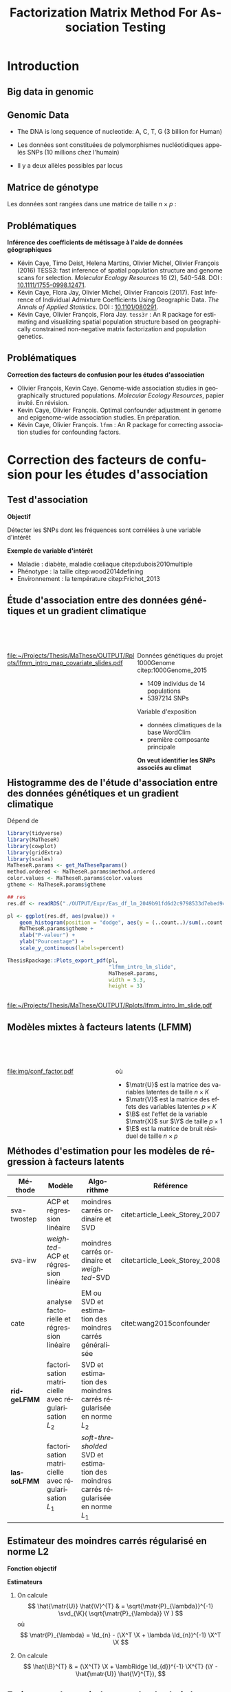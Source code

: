 # -*- coding: utf-8 -*-
# -*- mode: org -*-

# beamer
#+startup: beamer
#+LaTeX_CLASS: beamer
#+LaTeX_CLASS_OPTIONS: [aspectratio=169, xcolor={table}]
#+BEAMER_FRAME_LEVEL: 2
#+OPTIONS: H:2 toc:nil num:nil author:nil date:nil
#+latex_header: \usepackage[citestyle=authoryear, bibstyle=authoryear, hyperref=true,backref=true,maxcitenames=2,url=true,backend=biber,natbib=true]{biblatex}
#+latex_header: \addbibresource{../biblio.bib}
#+LATEX_HEADER: \input{../packages.tex}
#+LATEX_HEADER: \input{setup.tex}
#+LATEX_HEADER: \input{../notations.tex}

#+TITLE: Factorization Matrix Method For Association Testing
#+AUTHOR: Kévin CAYE
#+LANGUAGE: fr
#+STARTUP: overview indent inlineimages logdrawer
#+TAGS: noexport(n)
#+EXPORT_SELECT_TAGS: export
#+EXPORT_EXCLUDE_TAGS: noexport
#+COLUMNS: %25ITEM %TODO %3PRIORITY %TAGS
#+SEQ_TODO: TODO(t!) STARTED(s!) WAITING(w!) RUNNING(r!) DEBUG(g!) APPT(a!) | DONE(d!) CANCELLED(c!) DEFERRED(f!)

* Resources                                                        :noexport:
- [[file:/media/cayek/7ac59e2e-e6da-4779-9b99-da54f16f6f00/projects/home/MaThese/Slides/index.pdf][my thesis pres]] 
* FAQ                                                              :noexport:
** How to chose the hyper parameter lambda or K
*lambda L2* We explore during my thesis the cross validation. Even if the error
*around the cross validation error 

*lambda L1* We propose to use a regularization path to explore the sparsity of
B. We can chose a model where B as 

*K*
** Can that model be used in a recomender system ?
** How to you handle missing values ? 
** How do you think this subject can be related to one of the criteo research field ? 
* Introduction
:PROPERTIES:
:REVEAL_EXTRA_ATTR: slide-title="Introduction"
:END:
** Big data in genomic

#+ATTR_LATEX: :width nil :height 0.8\textheight
[[file:./img/costpergenome_2017.jpg]]

*** Notes                                                        :noexport:
#+BEGIN_NOTES
Mes travaux de thèse intervienne dans le contexte de la génomique. La dernière
décéni a été marquées par l'arrivé de sequenceur à haut débit qui à permit de
sequencer l'ADN de beaucoup d'oganisme vivant.

Par exemple pour un humain en 2017 ca coûte environ mille euros de sequencer
sont génome complet alors qu'il y a 10 ans ca coutait 10 million d'euros.

L'amélioration des technologie de séquence permet d'obetenir énormement de
données génétique. Il faut dont de dévelloper les méthodes statistique pour
les analyser et répondre à des question biologique.
#+END_NOTES

https://www.genome.gov/sequencingcostsdata/

** Genomic Data
:LOGBOOK:
- Note taken on [2017-11-16 jeu. 16:54] \\
  Sources : 
  - nb of SNPs et taille du génome : https://ghr.nlm.nih.gov/primer/genomicresearch/snp
:END:

- The DNA is long sequence of nucleotide: A, C, T, G (3 billion for Human)

- Les données sont constituées de polymorphismes nucléotidiques appelés SNPs (10
  millions chez l'humain)

- Il y a deux allèles possibles par locus

#+BEGIN_EXPORT latex
\begin{figure}[!h]
  \centering
  ADNs \left \{\begin{tabular}{cccccccc}
                \cdots & G & A & \cellcolor{blue!25} T & C & C & \cdots \\
                \cdots & G & A & \cellcolor{blue!25} A & C & C & \cdots \\
                \cdots & G & A & \cellcolor{blue!25} A & C & C & \cdots \\
                \cdots & G & A & \cellcolor{blue!25} T & C & C & \cdots \\
                \cdots & G & A & \cellcolor{blue!25} T & C & C & \cdots 
              \end{tabular}
              
              \caption{{\bf Illustration d'un SNP.} Le nucléotide différant
                entre les séquences d'ADN est un SNP.}
\label{fig:SNP}
\end{figure}
#+END_EXPORT

*** Notes                                                        :noexport:

#+BEGIN_NOTES
- L'ADN une très longue séquence de nucléotide Les séquenceurs permettent de
  savoir pour chaque individu et chaque locus (un locus est une position sur
  l'adn) son nuclotyde.
- On s'intéresse aux locus ou on a pu observé un polymorphisme entre les individus . 
- CAD que à une position données de l'ADN tout les individus n'on pas le même nucléotyde. 
- les version différent d'un meme gêne sont appelé des allèle est un variant
  d'un nucléotyde
- Ce sont ces positions ou on pu observé des allèle différent entre les
  individus qui nous interesse.
- Par exemple a cette position il y 2 allèle, l'allèle A et l'allèle T
- Enfin une hypothèse importante est que l'on suppose qu'il seulement possible
  d'observé deux allèle possibles pour une position données.
- Ce n'est pas si réducteur car pour les espece que l'on a considéré dans cette
  thèse la probabilité que deux mutation de l'ADN apparaisse deux fois au même
  endroit est très faible.
#+END_NOTES

[[file:./img/457px-Dna-SNP.svg.png]]

** Matrice de génotype

Les données sont rangées dans une matrice de taille $n \times p$ :

#+BEGIN_EXPORT latex
\begin{figure}[!h]
  \centering
$ \Y = 
\begin{bmatrix}
  0      & 1    &  2    & 2& \cdots      & \cdots & \cdots \\
  1      & 1    &  0    &1& \cdots      & \cdots    &  \cdots \\
  \vdots      & \vdots    &  \vdots    & \vdots     & \cdots   & \cdots    &  \cdots \\
  \vdots      & \vdots    &  \vdots    & \vdots     & \cdots   & \cdots    &  \cdots \\
  0      & 0    &  2    &0& \cdots      & \cdots    &  \cdots \\
\end{bmatrix}
$
\caption{{\bf Illustration d'une matrice de génotype.} Chaque élément de la
  matrice est le nombre de fois que l’allèle muté est observé pour un individu
  donné à un locus donné}
\label{fig:matrix}
\end{figure}
#+END_EXPORT

*** Notes                                                        :noexport:
#+BEGIN_NOTES

Ensuite les données génétiques sont rangé dans une matrice qu'on notera Y. 
Chaque ligne représente un individu et chaque collone représente une position
dans le génome.
Pour chaque individu position on va compté le nombre de fois qu'on observe le
l'allèle muté.
Par exemple pour un individu diploid qui possède deux fois chaque gène on va
compté 0 1 ou 2 fois l'allèle muté.

#+END_NOTES
** Problématiques

*Inférence des coefficients de métissage à l'aide de données géographiques*

- Kévin Caye, Timo Deist, Helena Martins, Olivier Michel, Olivier François
  (2016) TESS3: fast inference of spatial population structure and genome scans
  for selection. /Molecular Ecology Resources/ 16 (2), 540-548. DOI :
  [[http://dx.doi.org/10.1111/1755-0998.12471][10.1111/1755-0998.12471]].
- Kévin Caye, Flora Jay, Olivier Michel, Olivier Francois (2017). Fast Inference
  of Individual Admixture Coefficients Using Geographic Data. /The Annals of
  Applied Statistics/. DOI : [[http://dx.doi.org/10.1101/080291][10.1101/080291]].
- Kévin Caye, Olivier François, Flora Jay. =tess3r= : An R package for
  estimating and visualizing spatial population structure based on
  geographically constrained non-negative matrix factorization and population
  genetics.

** Problématiques

*Correction des facteurs de confusion pour les études d'association*

- Olivier François, Kevin Caye. Genome-wide association studies in
  geographically structured populations. /Molecular Ecology Resources/, papier
  invité. En révision.
- Kevin Caye, Olivier François. Optimal confounder adjustment in genome and
  epigenome-wide association studies. En préparation.
- Kévin Caye, Olivier François. =lfmm= : An R package for correcting
  association studies for confounding factors.

*** Notes                                                        :noexport:
#+BEGIN_NOTES
Au cours de ma thèse nous nous sommes intéresse à deux problématiques
statistiques. Pour chacune de ces problématique nous avons dévellopé des
méthodes que l'on a implémenté dans un package R.

Dans un premier temps nous nous sommes intéressé à l'inférence des coefficient
de métissage a partir des données génétique et de données géographique. Pour
cette problématique nous nous apuions sur les travaux publié ... et
le package tess3r.

Dans un deuxième temps nous nous somme intéressé à la correction des facteur de
confusion qui apparaisse des les étude d'association génétique.
Nous avons proposé les articles .... qui sont en cour de publication ainsi que
le package lfmm qui implémente nos méthodes
#+END_NOTES

* Correction des facteurs de confusion pour les études d'association
:PROPERTIES:
:REVEAL_EXTRA_ATTR: slide-title="Étude d'association"
:END:
#+BEGIN_EXPORT latex
\frame{\sectionpage}
#+END_EXPORT
** Test d'association

*Objectif*

Détecter les SNPs dont les fréquences sont corrélées à une variable d'intérêt

#+BEGIN_EXPORT latex
$$  
\begin{bmatrix}
  0      & 1    &  \cellcolor{blue!25} 2    & 2& \cdots      & \cdots & \cellcolor{blue!25} 0 & \cdots \\
  1      & 1    & \cellcolor{blue!25} 0    & & \cdots      & \cdots  & \cellcolor{blue!25} 1  &  \cdots \\
  \vdots      & \vdots    & \cellcolor{blue!25} \vdots    & \vdots & \cdots & \cdots & \cellcolor{blue!25} \vdots   &  \cdots \\
  \vdots      & \vdots    & \cellcolor{blue!25} \vdots    & \vdots & \cdots   &  \cdots & \cellcolor{blue!25} \vdots   &  \cdots \\
  0      & 0    & \cellcolor{blue!25} 2    &  0 & \cdots      & \cdots  &  \cellcolor{blue!25} 1  &  \cdots \\
\end{bmatrix} \sim
\begin{bmatrix}
  0.2 \\
  1.5 \\
  \vdots \\
  \vdots \\
  0 \\
\end{bmatrix} 
$$
#+END_EXPORT

*Exemple de variable d'intérêt*

- Maladie  : diabète, maladie cœliaque citep:dubois2010multiple
- Phénotype : la taille citep:wood2014defining
- Environnement : la température citep:Frichot_2013

** Étude d'association entre des données génétiques et un gradient climatique 

#+HTML: <div style="float:left;width:60%;margin-top:50px;">
#+LATEX: \begin{columns}
#+LATEX: \begin{column}{0.6\columnwidth}

[[file:~/Projects/Thesis/MaThese/OUTPUT/Rplots/lfmm_intro_map_covariate_slides.pdf]]
#+HTML: </div>
#+LATEX: \end{column}
#+LATEX: \begin{column}{0.4\columnwidth}
#+HTML: <div style="float:left;width:40%;margin-top:50px;">

Données génétiques du projet 1000Genome citep:1000Genome_2015
- 1409 individus de 14 populations
- 5397214 SNPs

Variable d'exposition
- données climatiques de la base WordClim
- première composante principale

*On veut identifier les SNPs associés au climat*

#+HTML: </div>
#+LATEX: \end{column}
#+LATEX: \end{columns}

** Exemple d'une étude d'association avec les données /Arabidopsis Thaliana/ :noexport:
*** map                                                             :BMCOL:
:PROPERTIES:
:BEAMER_col: 0.5
:END:
#+NAME: code:AT_covariate_plot
#+CAPTION: Dépend de [[code:AT_covariate]]
#+begin_src R 
  library(MaTheseR)
  library(tidyverse)
  library(ggmap)
  library(broom)
  MaTheseR.params <- get_MaTheseRparams()
  gtheme <- MaTheseR.params$gtheme

  ## load data
  X <- readRDS("../Data/AthalianaGegMapLines/call_method_75/X_worldclim.rds")
  coord <- readRDS("../Data/AthalianaGegMapLines/call_method_75/call_method_75_TAIR9_coord.rds") 


  ## plot
  toplot <- coord %>%
    cbind(X = X) %>%
    as_tibble()
  map.world <- ggmap::get_map(location =  c(left = -16, bottom = 42, right = 33, top = 67),
                              maptype = "watercolor")

  cor(toplot)
  lm.df <- lm(X ~ lat + long - 1, data = toplot) %>%
    broom::tidy()
  lm.df


  pl <- ggmap(map.world) +
    geom_point(data = toplot, mapping = aes(x = long, y = lat, color = X), size = 0.25) +
    xlab("Longitude") +
    ylab("Latitude") +
    scale_colour_gradient(low = "chartreuse1",
                          high = "firebrick1") +
    MaTheseR.params$gtheme


  save_expr(pl, "tess3_intro_map_covariate_slides_toplot.rds")
  ThesisRpackage::Plots_export_pdf(pl,
                                   basename.output = "tess3_intro_map_covariate_slides",
                                   env = MaTheseR.params,
                                   height = 3,
                                   width = 3)
#+end_src

#+ATTR_LATEX: :height 0.9\textheight :width nil
[[file:~/Projects/Thesis/MaThese/OUTPUT/Rplots/tess3_intro_map_covariate_slides.pdf]]
*** text                                                            :BMCOL:
:PROPERTIES:
:BEAMER_col: 0.5
:END:

- On récupère des données climatiques à partir de la base données worldclim. 

- La covariable $\matr{X}$ est fabriquée en prenant la première composante
  principale de plusieur 

**** Scripts                                                    :noexport:
#+NAME: code:AT_covariate
#+CAPTION: Dépend de rien
#+begin_src R :session *krakR* :results output :dir /scp:cayek@krakenator:~/Projects/Thesis/MaThese/
  library(MaTheseR)

  ## load data
  data.file <- "./Data/AthalianaGegMapLines/call_method_75/call_method_75_TAIR9.RData"
  load(data.file)
  coord <- call_method_75_TAIR9.europe$coord
  rm(call_method_75_TAIR9.europe)
  gc()

  ## get climatic gradient
  ## worldclim : http://www.worldclim.org/formats1
  ## getdata in R: http://www.gis-blog.com/r-raster-data-acquisition/
  library(raster)
  climate <- raster::getData('worldclim', var='bio', res = 2.5)
  bio <- extract(climate, y = coord)
  pc.bio <- prcomp(bio,scale = T)
  plot(pc.bio$sdev)
  X <- pc.bio$x[,1]

  saveRDS(X, "./Data/AthalianaGegMapLines/call_method_75/X_worldclim.rds")

#+end_src

** Modèle de régression linéaire                                  :noexport:
Modèle linéaire pour chaque SNP $\Y_{j}$
$$
\matr{Y}_{j} = \X \beta_{j} + \matr{E_{j}},
$$
où
- $\beta_j$ représente l'effet de la variable $\matr{X}$ sur le
- $\E_{j}$ est le bruit résiduel
On veux détecter les locus où l'on rejette l'hypothèse nulle
$$
H_0 : \beta_j = 0
$$
On réalise un *test de Student*

** Histogramme des \pvalues de l'étude d'association entre des données génétiques et un gradient climatique

#+NAME: code:lfmm_qqplot
#+CAPTION: Dépend de 
#+begin_src R :session *krakR* :results output :dir /scp:cayek@krakenator:~/Projects/Thesis/MaThese/
  library(tidyverse)
  library(MaTheseR)
  library(cowplot)
  library(gridExtra)
  library(scales)
  MaTheseR.params <- get_MaTheseRparams()
  method.ordered <- MaTheseR.params$method.ordered
  color.values <- MaTheseR.params$color.values
  gtheme <- MaTheseR.params$gtheme

  ## res
  res.df <- readRDS("./OUTPUT/Expr/Eas_df_lm_2049b91fd6d2c9798533d7ebed94e547.rds")

  pl <- ggplot(res.df, aes(pvalue)) +
      geom_histogram(position = "dodge", aes(y = (..count..)/sum(..count..))) +
      MaTheseR.params$gtheme +
      xlab("P-valeur") +
      ylab("Pourcentage") +
      scale_y_continuous(labels=percent)

  ThesisRpackage::Plots_export_pdf(pl,
                                   "lfmm_intro_lm_slide",
                                   MaTheseR.params,
                                   width = 5.3,
                                   height = 3)


#+end_src

[[file:~/Projects/Thesis/MaThese/OUTPUT/Rplots/lfmm_intro_lm_slide.pdf]]

*** Notes                                                        :noexport:
- du coup ici il faut dire qu'on fait un test de student pour calculer des pvaleurs.
** Modèles mixtes à facteurs latents (LFMM)


#+begin_src latex :file img/conf_factor.pdf :packages '(("" "tikz")) :border 1em :exports results :eval no-export
  % Define block styles
  \usetikzlibrary{shapes,arrows}
  \tikzstyle{astate} = [circle, draw, text centered, font=\footnotesize, fill=blue!25]
  \tikzstyle{rstate} = [circle, draw, text centered, font=\footnotesize, fill=red!25]

  \begin{tikzpicture}[node distance=2.8cm]
    \node [astate] (1) at (0,0) {$\matbf{Y}$};
    \node [astate] (2) at (2,0) {$\matbf{X}$};
    \node [rstate] (3) at (1,2) {$\matbf{U}$};
    \path (2) edge (3)
    (1) edge (3)
  \end{tikzpicture}
#+end_src

#+HTML: <div style="float:left;width:50%;margin-top:50px;">
#+LATEX: \begin{columns}
#+LATEX: \begin{column}{0.5\columnwidth}

[[file:img/conf_factor.pdf]]

#+HTML: </div>
#+LATEX: \end{column}
#+LATEX: \begin{column}{0.5\columnwidth}
#+HTML: <div style="float:left;width:50%;margin-top:50px;">

\begin{equation*}
\Y = \X \B^T + \matr{U} \V^T + \E
\end{equation*}

où 

- $\matr{U}$ est la matrice des variables latentes de taille $n \times K$
- $\matr{V}$ est la matrice des effets des variables latentes $p
  \times K$
- $\B$ est l'effet de la variable $\matr{X}$ sur $\Y$ de taille $p \times 1$
- $\E$ est la matrice de bruit résiduel de taille $n \times p$

#+HTML: </div>
#+LATEX: \end{column}
#+LATEX: \end{columns}

** Méthodes d'estimation pour les modèles de régression à facteurs latents

#+LATEX: \begingroup\small
#+LATEX: \rowcolors[]{2}{contiYellow!5}{contiYellow!20}
#+ATTR_LATEX: :align p{2cm}|p{3.8cm}p{3.8cm}|p{2cm}
#+NAME: table:lfmm_etat_art
|-------------+-------------------------------------------------------+---------------------------------------------------------------------------------------+--------------------------------|
| Méthode     | Modèle                                                | Algorithme                                                                            | Référence                      |
|-------------+-------------------------------------------------------+---------------------------------------------------------------------------------------+--------------------------------|
| sva-twostep | ACP et régression linéaire                            | moindres carrés ordinaire et SVD                                                      | citet:article_Leek_Storey_2007 |
| sva-irw     | /weighted/-ACP et régression linéaire                 | moindres carrés ordinaire et /weighted/-SVD                                           | citet:article_Leek_Storey_2008 |
| cate        | analyse factorielle et régression linéaire            | EM ou SVD et estimation des moindres carrés généralisée                               | citet:wang2015confounder       |
| *ridgeLFMM* | factorisation matricielle avec régularisation $L_{2}$ | SVD et estimation des moindres carrés régularisée en norme $L_{2}$                    |                                |
| *lassoLFMM* | factorisation matricielle avec régularisation $L_{1}$ | /soft-thresholded/ SVD et estimation des moindres carrés régularisée en norme $L_{1}$ |                                |
#+LATEX:\rowcolors{2}{}{}
#+LATEX: \endgroup

** Estimateur des moindres carrés régularisé en norme L2
*Fonction objectif*

\begin{equation*}
\Lridge(\matr{U}, \V, \B) =  \frac{1}{2} \norm{\Y - \matr{U} \V^{T} - \X \B^T}_{F}^2 +
\frac{\lambRidge}{2} \norm{\B}^{2}_{2}%
\end{equation*}

*Estimateurs*

1. On calcule
  $$
  \hat{\matr{U}} \hat{\V}^{T} & = \sqrt{\matr{P}_{\lambda}}^{-1} \svd_{\K}( \sqrt{\matr{P}_{\lambda}} \Y ) 
  $$
  où 
  $$
  \matr{P}_{\lambda} = \Id_{n} - (\X^T \X + \lambda \Id_{n})^{-1} \X^T \X
  $$

2. On calcule
  $$
  \hat{\B}^{T} & = (\X^{T} \X + \lambRidge \Id_{d})^{-1} \X^{T} (\Y - \hat{\matr{U}} \hat{\V}^{T}),
  $$

** Estimateur des moindres carrés régularisé en norme L2

*Si $\lambda \to 0$*
- \matr{P}_{\lambda} = \Id_{n} - (\X^T \X )^{-1} \X^T \X
- \matr{P}_{\lambda} n'est plus inversible
- $\matr{U}$ et $\V$ sont calculées sur le résidu de la régression linéaire de $\Y$ par $\X$
*Si $\lambda \to \infty$*
- \matr{P}_{\lambda} = \Id_{n}
- $\matr{U}$ et $\V$ sont données par la SVD de rang $K$

*** Notes                                                        :noexport:

#+BEGIN_NOTES 
- si lambda -> 0
  on enlève complétement l'effet de X pour calculer les variables latentes.
  V est bien calculé (c'est l'approche de cate et sva-twostep)
  MAIS
  on ne peut plus inversé P pour calculer U
- si lambda -> inf
  on ne corrige pas le calculer des facteurs ===> on va capté un partie de ce
  qui doit être expliqué par X dans le calcul des facteurs !!
#+END_NOTES
** Estimateur des moindres carrés régularisé en norme L2

*Théorème 1*

Pour $\lambRidge$ strictement supérieur à zéro, les estimateurs des paramètres
de LFMM régularisés en norme $L_{2}$ définissent un minimum global de la
fonction objectif $\Lridge$.

#+LATEX: \vspace{0.1in}
*Idée de la preuve*

\begin{align*}
\Lridge(\matr{U}, \V, \B) & \geq & \Lridge(\matr{U}, \V, (\X^{T} \X + \lambRidge \Id_{d})^{-1} \X^{T} (\Y - \matr{U} \V^{T})) \\
 & & = \frac{1}{2} \norm{ \sqrt{\matr{P_{\lambda}}} (\Y - \matr{U} \V^{T})}_{F}^{2}
\end{align*}

*** Notes                                                        :noexport:
#+BEGIN_NOTES
- La preuve est purement calculatoire
#+END_NOTES

** Estimateur des moindres carrés régularisé en norme L1

*Fonction objectif*
\begin{equation*}
\Llasso(\W, \B) =  \frac{1}{2} \norm{\Y - \W - \X \B^T}_{F}^2 +
\lambLasso \norm{\B}_{1} + \gamma \norm{\W}_{*}
\end{equation*}

où 
- $\matr{W}$ est la matrice latente telle que 
$$\matr{W} = \matr{U} \matr{V}^T$$
- $\norm{\W}_{*}$ est la norme nucléaire

*** Notes                                                        :noexport:
- on introduit une norme L1 pour renforcer la parsimoni.
- en effet on s'attend a ce que seulement une certaine proportion de gène soit
  associé à X
- la norme matricielle pénalise le rang de W 
** Estimateur des moindres carrés régularisé en norme L1

*Algorithme de descente par blocs de coordonnées*

On initialise 
\begin{align*}
\hat{\W}_{t = 0} & = 0 \\
\hat{\B}_{t = 0} & = 0
\end{align*}

On alterne les étapes:

1. Calculer $\hat{\B}_{t}$ le point minimum de 
   \begin{equation}
   \label{eq:lasso1}
   \mathcal{L}_{\mathrm{lasso}}^{'}(\B) =  \frac{1}{2} ||(\Y - \hat{\W}_{t-1}) - \X \B^T||_{F}^2 + \lambLasso ||\B||_1
   \end{equation}
2. Calculer $\hat{\W}_{t}$ le point minimum de  
   \begin{equation}
   \label{eq:lasso2}
   \mathcal{L}_{\mathrm{lasso}}^{''}(\W) = \frac{1}{2} ||(\Y - \X \hat{\B}_t^T)- \W ||_{F}^2 + \gamma ||\W||_{*}
   \end{equation}

** Estimateur des moindres carrés régularisé en norme L1

*Théorème 2* 

L'algorithme d'estimation des moindres carré régularisé en norme $L_{1}$ converge
vers un minimum global de la fonction objectif $\Llasso$.

#+LATEX: \vspace{0.1in}
*La preuve* s'appuie sur les travaux de citet:Tseng_2001

Les principales hypothèses sont : 
- $\W,\B \mapsto \norm{\Y - \W - \X \B^T}_{F}^2$ est convexe et différentiable
  (terme d'attache aux données dans $\Llasso$)
- $\B \mapsto \norm{\B}_{1}$ est continue et convexe
  (terme de régularisation dans $\Llasso$)
- $\W \mapsto \norm{\W}_{*}$ est continue et convexe
  (terme de régularisation dans $\Llasso$)

** Tests d'hypothèse corrigés pour les facteurs de confusion citep:Price_2006

Pour chaque variable expliquée $\Y_{j}$
\begin{equation*}
\Y_{j} =  \hat{\matr{U}} \matr{\gamma}_{j}^{T} + \X \beta_{j} + \matr{E_{j}},
\end{equation*}
où $\hat{\matr{U}}$ est l'estimation de la matrice des variables latentes.

On teste l'hypothèse (test de Student)
$$
H_0 : \beta_j = 0
$$

On cherche une liste de candidats $\Gamma = \{1,..,J\}$ telle que 
$$p( \beta_j = 0 | j \in \Gamma) = T$$ 
où $T$ est le taux de fausse découverte souhaité. 

On utilise la \qvalue cite:storey2003statistical

*** Notes                                                        :noexport:
#+BEGIN_NOTES
- Même approche que EIGENSTRAT
#+END_NOTES
Jusqu'ici, nous avons abordé l'estimation des variables latentes et des effets.
Mais le but est de trouver les associations significatives ! On doit construire
un test de significativité qui prend en compte les facteurs que l'on a estimé.

Maintenant qu'on a des Pvalue on peut proposer une liste de découverte. On veut
fournir une liste de candidats

Remark : je parle pas de la calibration justement !!
Pour moi il y a deux choses le ranking et la calibration. citet:Sun_2012 en parle !!
** Données simulées                                               :noexport:
On calcule les $K$ premières composantes principales des chromosomes 1 et 2 de
la base de données 1000Genome (52211 SNPs et 1758 individus)
\begin{equation*}
\Y = \matr{U} \V^{T} + \E
\end{equation*}

On simule des variables latentes et une variable explicative
\begin{equation*}
\left[ \matr{U} \X \right] \sim \mathcal{N}(0, \matr{S}) \text{, avec } \matr{S} = 
\begin{bmatrix}
s_{1} & 0 & \cdots & \rho c_{1} \\
0 & \ddots & 0 & \vdots \\
\vdots & 0 & s_{K} & \rho c_{K} \\
\rho c_{1} & \cdots & \rho c_{K} & 1 \\
\end{bmatrix}
\end{equation*}
où $\rho$ est regle l'intessité de la corrélation entre $\matr{U}$ et $\X$.


Enfin
$$
\Y^{'} = \matr{U}^{'} \V^{T} + \X^{'} \B^{'}^{T} + \E
$$

** Données simulées à partir des données 1000Genomes              :noexport:
- On calcule les $K$ premières composantes principales des chromosomes 1 et 2 de
  la base de données 1000Genome (52211 SNPs et 1758 individus)
  \begin{equation*}
  \Y = \matr{U} \V^{T} + \E
  \end{equation*}

- On simule des variables latentes \matr{U}^{'} et une variable explicative
  $\X^{'}$ en contrôlant l'intessité de la corrélation.

- On simule $\B^{'}$ telle qu'une proportion soit non nulle. 

- On calcule une nouvelle matrice tel que
  $$
  \Y^{'} = \matr{U}^{'} \V^{T} + \X^{'} \B^{'}^{T} + \E
  $$

** Comparaison des méthodes sur des données simulées à partir des données 1000Genomes 

#+NAME: code:lmm_auc
#+CAPTION: Dépend de 
#+begin_src R 
  library(MaTheseR)
  library(foreach)
  library(doParallel)
  library(tidyverse)
  require(ExpRiment)
  require(foreach)
  require(magrittr)

  dat <- ExpRsampler_generativeData(n = 200,
                                    p = 1000,
                                    K = 3,
                                    outlier.prop = 0.2,
                                    cs = 0.8,
                                    sigma = 0.2,
                                    B.sd = 1.0,
                                    B.mean = 0.0,
                                    U.sd = 1.0,
                                    V.sd = 1.0) %>%
    ExpRmouline()

  ## param
  K.method <- 3

  ## methods
  m.ridgeLfmm <- method_ridgeLFMM(K = K.method)
  m.lasso <- method_lassoLFMM(K = K.method, nozero.prop = NULL, lambda.num = 100,
                              relative.err.epsilon = 1e-6)
  m.lm <- method_lm()
  m.pca <- method_PCAlm(K = K.method)
  m.cate <- method_cate(K = K.method)
  m.famt <- method_famt(K.method)
  m.sva_irw <- method_sva(K.method, method = "irw")
  m.sva_twostep <- method_sva(K.method, method = "two-step")
  m.oracle <- method_oracle()

  methods <- m.ridgeLfmm * param(force = FALSE, save = TRUE) +
    m.lm * param(force = FALSE, save = TRUE) +
    m.pca * param(force = FALSE, save = TRUE) +
    m.cate * param(force = FALSE, save = TRUE) +
    m.lasso * param(force = FALSE, save = TRUE) +
    m.oracle * param(force = FALSE, save = TRUE) + 
    m.sva_twostep * param(force = FALSE, save = TRUE) +
    m.sva_irw * param(force = FALSE, save = TRUE)


  df.res <- tibble()
  for (m in methods) {
    m.res <- ExpRmouline(m, dat)
    df.res <- expectedFDR_trueFDR_power(pvalue = m.res$pvalue, dat$outlier) %>%
      mutate(method = m$name) %>%
      rbind(df.res)
  }




  pl <- ggplot(df.res, aes(x = true.power, y = 1 - true.fdr,
                           color = method)) +
    geom_smooth() +
    ylab("1 - FDR") +
    xlab("Puissance")
#+end_src


#+HTML: <div style="float:left;width:60%;margin-top:50px;">
#+LATEX: \begin{columns}
#+LATEX: \begin{column}{0.6\columnwidth}

*Données simulées*

- On calcule les $K$ premières composantes principales 
  \begin{equation*}
  \Y = \matr{U} \V^{T} + \E
  \end{equation*}

- On simule \matr{U}^{'} et $\X^{'}$ en contrôlant leur corrélation. 

- On calcule une nouvelle matrice telle que
  $$
  \Y^{'} = \matr{U}^{'} \V^{T} + \X^{'} \B^{'}^{T} + \E
  $$


#+HTML: </div>
#+LATEX: \end{column}
#+LATEX: \begin{column}{0.4\columnwidth}
#+HTML: <div style="float:left;width:40%;margin-top:50px;">

*On compare les méthodes*

- lm
- lmPCA
- sva-twostep
- sva-irw
- cate
- oracle
- ridgeLFMM
- lassoLFMM

#+HTML: </div>
#+LATEX: \end{column}
#+LATEX: \end{columns}

*Critère*

- AUC : aire sous la courbe précision (1 - FDR) $\times$ rappel (puissance)


*** Notes                                                        :noexport:
#+BEGIN_NOTES
- lm est la méthode de référence qui ne corrige pas les facteurs de dconfusion 
- PCAlm est la méthode de référence qui corrige les facteurs de confusion sans
  prendre en compte la variable d'interet
- les autre méthode corrige pour les facteurs de confusion en prennant en compte
  la variable d'interet
#+END_NOTES
On passe sous silence le facteur d'inflation !! On considère que tout le monde
est recalibré pour simplifier.
** Résultat de la comparaison des méthodes sur des données simulées

#+NAME: code:lfmm_comp
#+CAPTION: Dépend de [[file:~/Projects/Thesis/MaThese/main.org::code:num_val_auc_gif_df][code:num_val_auc_gif_df]]
#+begin_src R 
  require(MaTheseR)
  MaTheseR.params <- get_MaTheseRparams()
  library(gridExtra)
  library(forcats)
  library(tidyverse)
  library(latex2exp)
  MaTheseR.params <- get_MaTheseRparams()
  method.ordered <- MaTheseR.params$method.ordered
  color.values <- MaTheseR.params$color.values
  gtheme <- MaTheseR.params$gtheme

  auc.df <- readRDS("../OUTPUT/Expr/auc.df.rds") 

  ## filter and order method
  auc.df <- auc.df %>%
    dplyr::mutate(method = factor(article3_method_name(method), method.ordered))
  auc.df$method %>% unique()

  ## auc
  toplot <- auc.df %>%
    group_by(method, rho.c) %>%
    summarise(auc.mean = mean(auc), N = length(auc), sd = sd(auc), se = sd / sqrt(N)) %>%
    dplyr::filter(rho.c %in% c(0.5, 0.8, 1.0))
  auc.rho.pl <- ggplot(toplot, aes(x = as.factor(rho.c ^ 2), y = auc.mean, fill = method)) +
    geom_bar(position = "dodge", stat = "identity") +
    geom_errorbar(aes(ymin = auc.mean - se,
                      ymax = auc.mean + se),
                  width = 0.9,
                  position = "dodge") +
    scale_fill_manual(values = color.values) +
    gtheme + 
    theme(legend.position = "bottom") +
    xlab("Param\\`etre de corr\\'elation entre $\\mathbf{U}$ et $\\mathbf{X}$ ($\\rho ^ 2$)") +
    ylab("AUC")

  ThesisRpackage::Plots_export_tikz_pdf(auc.rho.pl,
                                        basename.output = "lfmm_method_comp_slides",
                                        env = MaTheseR.params,
                                        width = 5.2,
                                        height = 3)
#+end_src

[[file:../OUTPUT/Rplots/lfmm_method_comp_slides.pdf]]

** Étude d'association entre des données génétiques et un gradient climatique :noexport:

#+NAME: code:lfmm_geas_scree
#+CAPTION: Dépend de [[file:~/Projects/Thesis/MaThese/main.org::code:eas_screeplot_CV][code:eas_screeplot_CV]]
#+begin_src R 
  library(MaTheseR)
  library(cowplot)
  library(scales)
  MaTheseR.params <- get_MaTheseRparams()

  latex_percent <- function (x) {
    x <- plyr::round_any(x, scales:::precision(x)/100)
    stringr::str_c(comma(x * 100), "\\%")
  }

  ## screeplot
  expr <- readRDS("../OUTPUT/Expr/geas_screeplot_expr.rds")
  plA <- ggplot(expr, aes(x = index, y = var.expl)) +
    geom_point() +
    coord_cartesian(xlim = c(1,15)) +
    xlab("Nombre de variables latentes ($K$)") +
    ylab("Variance\nexpliqu\\'ee") +
    MaTheseR.params$gtheme +
    scale_color_discrete(name = "$\\lambda$") +
    scale_y_continuous(labels=latex_percent) +
    geom_vline(xintercept = 9, linetype = "dashed") +
    theme(legend.position=c(0.8, 0.6))

  ThesisRpackage::Plots_export_tikz_pdf(plA,
                                        basename.output = "lfmm_geas_scree_slide",
                                        env = MaTheseR.params,
                                        height = 3,
                                        width = 5.2)
#+end_src


[[file:../OUTPUT/Rplots/lfmm_geas_scree_slide.pdf]]

*** Notes                                                        :noexport:
Retour sur l'exemple
** Choix de K pour l'étude d'association entre des données génétiques et un gradient climatique

#+NAME: code:lfmm_geas_PCs_slide
#+CAPTION: Dépend de [[file:~/Projects/Thesis/MaThese/main.org::code:eas_PCs][code:eas_PCs]]
#+begin_src R 
  library(MaTheseR)
  library(cowplot)
  MaTheseR.params <- get_MaTheseRparams()

  ## get res
  rownames.Y <- readRDS("../Data/ThesisDataset/3Article/1000GenomesPhase3/EAS_G_noNA_scaled.rownames.rds")
  expr <- readRDS("../OUTPUT/Expr/Eas_U_ridgeLFMM_K14.rds")

  ## get indiv information
  indiv.df <- readRDS("../Data/ThesisDataset/3Article/1000GenomesPhase3/EAS_indiv_df.rds")

  ## plot
  U.df <- as_tibble(expr$U) 
  colnames(U.df) <- paste0("PC",1:14)
  U.df <- U.df %>% cbind(indiv.df) %>% as_tibble() %>%
    mutate(Population = pop)

  pl2 <- ggplot(U.df, aes(x = PC4, PC5, color = Population)) +
    geom_point() +
    xlab("Var. latente 4") +
    ylab("Var. latente 5") +
    MaTheseR.params$gtheme +
    theme(legend.position = "none")
  pl3 <- ggplot(U.df, aes(x = PC6, PC7, color = Population)) +
    geom_point() +
    xlab("Var. latente 6") +
    ylab("Var. latente 7") +
    MaTheseR.params$gtheme+
    theme(legend.position = "none")
  pl4 <- ggplot(U.df, aes(x = PC8, PC9, color = Population)) +
    geom_point() +
    xlab("Var. latente 8") +
    ylab("Var. latente 9") +
    MaTheseR.params$gtheme+
    theme(legend.position = "none")
  pl5 <- ggplot(U.df, aes(x = PC10, PC11, color = Population)) +
    geom_point() +
    xlab("Var. latente 10") +
    ylab("Var. latente 11") +
    MaTheseR.params$gtheme+
    theme(legend.position = "none")


    ## plot for thesis
  mylegend <- g_legend(pl2 + theme(legend.position = "bottom") +
                       guides(color = guide_legend(nrow = 2)))
  pl <- plot_grid(pl2,
                  pl3,
                  pl4,
                  pl5,
                  nrow = 2)
  pl.leg <- drawable(function() {
      gridExtra::grid.arrange(pl,
                              mylegend, nrow=2, heights=c(10, 2))
  })
  pl.leg$pl <- pl
  pl.leg$mylegend <- mylegend


  ThesisRpackage::Plots_export_tikz_pdf(pl.leg,
                                        basename.output = "lfmm_geas_pc_slides",
                                        env = MaTheseR.params,
                                        height = 3.3,
                                        width = 5.4)
#+end_src


#+ATTR_LATEX: :width nil :height 0.8\textheight
[[file:../OUTPUT/Rplots/lfmm_geas_pc_slides.pdf]]

*** Notes                                                        :noexport:
#+BEGIN_NOTES
- Comme nous l'avons dit le choix de K est important, pour le choisir on peut se
  demander ce que représente les variable latente
#+END_NOTES
** Étude d'association entre des données génétiques et un gradient climatique :noexport:

#+BEGIN_EXPORT latex
\begin{figure}[!h]
\centering
\includegraphics[height=0.6\textheight]{../OUTPUT/Rplots/geas_venn.png}
\caption{{\bf Diagramme de Venn de l'étude d'association entre des génotypes et
    un gradient environnemental (GEAS).} Diagramme de Venn des listes controlées à
  un taux de fausses de découvertes de $1 \%$ pour chaque méthode.}
\label{fig:geas_venn}
\end{figure}
#+END_EXPORT

*** Notes                                                        :noexport:
Dire pk il reste seulement ces méthodes
diagramme de venne : montre que tout le monde ne fait pas pareil
Les candidats détecté par lassoLFMM, ridgeLFMM et cate 
** Étude d'association entre des données génétiques et un gradient climatique

#+LATEX: \begingroup\fontsize{9}{9}\selectfont
#+LATEX: \rowcolors{2}{gray!25}{white}
#+NAME: code:geas_table_print
#+CAPTION: Dépend de [[file:~/Projects/Thesis/MaThese/main.org::code:geas_table][code:geas_table]]
#+begin_src R :results output latex replace :exports results :session *R* :dir ~/Projects/Thesis/MaThese/
  library(xtable)
  library(knitr)
  library(kableExtra)

  table.df <- readRDS("../OUTPUT/Expr/geas_table_toprint.rds")

  ## table.df %>% names() %>% paste0(collapse = "|")

  table.df %>%
    xtable(align = "lp{4cm}ll", type = "latex", label = "table:geas") %>%
    print(include.rownames=FALSE,
          sanitize.colnames.function=identity,
          sanitize.text.function=identity,
          floating = TRUE
          )
#+end_src

#+RESULTS: code:geas_table_print
#+BEGIN_EXPORT latex
% latex table generated in R 3.4.0 by xtable 1.8-2 package
% Wed Nov 15 14:32:05 2017
\begin{table}[ht]
\centering
\begin{tabular}{p{4cm}ll}
  \hline
SNPs & Détecté par les méthodes & Description du phénotype \\ 
  \hline
rs10908907 & ridgeLFMM, cate & Alcoholism (heaviness of drinking) \\ 
  rs10496731 & lassoLFMM & Body Height \\ 
  rs2472297 & ridgeLFMM, cate, lassoLFMM & Caffeine metabolism \\ 
  rs2256175 & ridgeLFMM, cate, lassoLFMM & Cholesterol total \\ 
  rs2472297 & ridgeLFMM, cate, lassoLFMM & Coffee consumption (cups per day) \\ 
  rs2278544, rs2322659 & lassoLFMM & Congenital lactase deficiency \\ 
  rs4954218 & ridgeLFMM, cate, lassoLFMM & Corneal structure \\ 
  rs882300 & ridgeLFMM, cate, lassoLFMM & Electrocardiographic traits \\ 
  rs882300 & ridgeLFMM, cate, lassoLFMM & Electrocardiography \\ 
  rs2256175 & ridgeLFMM, cate, lassoLFMM & Giant cell arteritis \\ 
  rs2256175, rs6085576, rs2104012, rs1983716, rs2853977 & ridgeLFMM, cate, lassoLFMM & Height \\ 
  rs6430549 & ridgeLFMM, cate, lassoLFMM & Hematocrit \\ 
  rs2278544, rs2322659 & lassoLFMM & Lactose intolerance \\ 
  rs882300 & ridgeLFMM, cate, lassoLFMM & Multiple sclerosis \\ 
  rs1123848 & ridgeLFMM, cate, lassoLFMM & Neuroblastoma \\ 
  rs17158483 & lassoLFMM & Obesity-related traits \\ 
   \hline
\end{tabular}
\label{table:geas}
\end{table}
#+END_EXPORT

#+LATEX:\rowcolors{2}{}{}
#+LATEX: \endgroup
*** Notes                                                        :noexport:
#+BEGIN_NOTES
- sur des donnnées réelle il n'y a pas vérité terrain on ne peut donc pas savoir
  si une méthode fait mieux qu'un autre
- Mais on peut recouper avec d'autre base de données pour essayer de comprendre
  ce qui a été trouvé 
- lactose : car lié a l'agriculture et donc au climat
- PCAlm et lm ne permete pas d'identifier les SNPs classique qu'on devrais
  retrouver 
#+END_NOTES

** Étude d'association entre des niveaux de méthylation de l'ADN et la polyarthrite rhumatoïde (EWAS)
:LOGBOOK:
- Note taken on [2017-11-14 mar. 16:13] \\
  Sources: 
  - image from https://en.wikipedia.org/wiki/DNA_methylation
:END:

#+HTML: <div style="float:left;width:40%;margin-top:50px;">
#+LATEX: \begin{columns}
#+LATEX: \begin{column}{0.4\columnwidth}

#+ATTR_LATEX: :width \textwidth :height nil
[[file:./img/1280px-DNA_methylation.jpg]]
citep:wiki:DNA_methylation

#+HTML: </div>
#+LATEX: \end{column}
#+LATEX: \begin{column}{0.6\columnwidth}
#+HTML: <div style="float:left;width:60%;margin-top:50px;">

*Données* citep:Liu_2013

- $\Y$ contient le niveau de méthylation de $485 577$ sites de l'ADN chez 699
  individus (354 cas et 335 contrôles)
- $\X$ représente la maladie polyarthrite rhumatoïde

*Facteurs de confusion*

- composition cellulaire
- âge
- genre
- consommation de tabac

*Objectif*

Trouver les sites de méthylation associés à la maladie polyarthrite rhumatoïde.

#+HTML: </div>
#+LATEX: \end{column}
#+LATEX: \end{columns}

*** Notes                                                        :noexport:
La méthylation de l'ADN est un processus au cours duquel un groupe méthyle est
ajouté aux molécules d'ADN. La méthylation peut changer l'activité de l'ADN et
en particulier modifier sa transcription en protéine.

** Diagramme de Venn de l'étude d'association entre des sites de méthylation et la polyarthrite rhumatoïde (EWAS)


#+BEGIN_EXPORT latex
\begin{figure}[!h]
\centering
\includegraphics[height=0.6\textheight]{ewas_venn_slides.png}
\caption{ Diagramme de Venn des
  listes contrôlées à un taux de fausses découvertes de 1 \%.}
\label{fig:ewas_venn}
\end{figure}
#+END_EXPORT

*** Notes                                                        :noexport:
#+BEGIN_NOTES
- PCAlm méthode qui ne prend pas en compte la variable d'interet dans le calul
  de facteur latent fait moins de découverte
- on s'interesse au 19 candidat découvert par toute les méthodes
#+END_NOTES

*** script                                                       :noexport:

#+BEGIN_SRC R
  library(MaTheseR)
  library(cowplot)
  library(gridExtra)
  library(scales)
  library(tidyverse)
  MaTheseR.params <- get_MaTheseRparams()
  method.ordered <- MaTheseR.params$method.ordered
  color.values <- MaTheseR.params$color.values
  gtheme <- MaTheseR.params$gtheme

  expr <- readRDS("../../MaThese/OUTPUT/Expr/EWAS_all.rds")
  candidates <- readRDS("../../Data/ThesisDataset/3Article/GSE42861/candidates.rds")
  m1 <- length(candidates)

  ## filter and order method
  expr$df.res$method %>% unique()
  df.res <- expr$df.res %>%
    dplyr::filter(!(method %in% c("famt"))) %>%
    transmute(method = factor(article3_method_name(method), method.ordered),
              index = index,
              pvalue = pvalue,
              calibrated.pvalue = calibrated.pvalue,
              outlier = index %in% candidates,
              name = colname)


  #############################################################################
  ## venn

  ## we calibrate sva-two-step with gif ! 
  calibrate <- function(p) {
    score2 <- qchisq(p, df = 1, lower.tail = FALSE)
    gif <- median(score2) / qchisq(0.5, df = 1)
    score2 <- score2 / gif
    pchisq(score2, lower.tail = FALSE, df = 1)
  }
  p <- df.res$pvalue[df.res$method == "sva-two-step"]
  hist(p)
  p.calibrated <- calibrate(p)
  hist(p.calibrated)
  df.res$calibrated.pvalue[df.res$method == "sva-two-step"] <- p.calibrated

  toplot <- df.res %>%
    dplyr::mutate(pvalue = calibrated.pvalue) %>%
    group_by(method) %>%
    filter_candidates_threshold(0.01) %>%
    ungroup()
  sets <- list(cate = toplot$index[toplot$method == "cate"],
               lassoLFMM = toplot$index[toplot$method == "lassoLFMM"],
               ridgeLFMM = toplot$index[toplot$method == "ridgeLFMM"],
               PCAlm = toplot$index[toplot$method == "PCAlm"],
               `sva-two-step` = toplot$index[toplot$method == "sva-two-step"]
               )

  ## VennDiagram
  inter <- function(...) {
    id <- list(...)
    res <- sets[[id[[1]]]]
    for (i in id) {
      res <- base::intersect(res, sets[[i]])
    }
    length(res)
  }
  cat <- sapply(1:5, function(i) paste0(names(sets)[i], " (",length(sets[[i]]),")"))

  venn <- VennDiagram::draw.quintuple.venn(
                         area1 = inter(1),
                         area2 = inter(2),
                         area3 = inter(3),
                         area4 = inter(4),
                         area5 = inter(5),
                         n12 = inter(1,2),
                         n13 = inter(1,3),
                         n14 = inter(1,4),
                         n15 = inter(1,5),
                         n23 = inter(2,3),
                         n24 = inter(2,4),
                         n25 = inter(2,5),
                         n34 = inter(3,4),
                         n35 = inter(3,5),
                         n45 = inter(4,5),
                         n123 = inter(1,2,3),
                         n124 = inter(1,2,4),
                         n125 = inter(1,2,5),
                         n134 = inter(1,3,4),
                         n135 = inter(1,3,5),
                         n145 = inter(1,4,5),
                         n234 = inter(2,3,4),
                         n235 = inter(2,3,5),
                         n245 = inter(2,4,5),
                         n345 = inter(3,4,5),
                         n1234 = inter(1,2,3,4),
                         n1235 = inter(1,2,3,5),
                         n1245 = inter(1,2,4,5),
                         n1345 = inter(1,3,4,5),
                         n2345 = inter(2,3,4,5),
                         n12345 = inter(1,2,3,4,5),
                         category = cat,
                         fill = color.values[names(sets)],
                         cat.col = color.values[names(sets)],
                         cat.cex = 1.2,
                         cat.pos = c(0.0, -30, 180, 180, 30),
                         cat.dist = c(0.2,0.25,0.2,0.2,0.25),
                         margin = 0.07,
                         ind = TRUE
                       )

  MaTheseR.params$fig.dir <- "./"
  pl <- drawable(pl.func = function() {
      grid::grid.draw(venn)
  })

  ThesisRpackage::Plots_export_tikz_pdf(pl,
                                        basename.output = "ewas_venn_slides",
                                        env = MaTheseR.params,
                                        height = 0.4 * MaTheseR.params$textheightinch,
                                        width = MaTheseR.params$textwidthinch)

  convert.cmd <- paste("convert",
                       "-density 600",
                       "./ewas_venn_slides.pdf",
                       "-quality 100",
                       "./ewas_venn_slides.png")
  system(convert.cmd)
#+END_SRC
** Sites de méthylation trouvés dans d'autres études citep:Rahmani_2016,Zou_2014 (EWAS)

#+LATEX: \begingroup\fontsize{9}{9}\selectfont
#+LATEX: \rowcolors{2}{gray!25}{white}
#+NAME: code:ewas_table_print
#+CAPTION: Dépend de [[file:~/Projects/Thesis/MaThese/main.org::code:ewas_table][code:ewas_table]] 
#+begin_src R :results output latex replace :exports results :session *R* :dir ~/Projects/Thesis/MaThese/
  library(xtable) ## https://cran.r-project.org/web/packages/xtable/vignettes/xtableGallery.pdf

  ewas.table <- readRDS("../OUTPUT/Expr/ewas_table_toprint.rds")

  ewas.table %>%
    xtable(align = "lllllcccc",
           digits = -2, type = "latex",
           label = "table:ewas") %>%
    print(include.rownames=FALSE,
          sanitize.text.function=identity)

#+end_src

#+RESULTS: code:ewas_table_print
#+BEGIN_EXPORT latex
% latex table generated in R 3.4.0 by xtable 1.8-2 package
% Wed Nov 15 14:30:37 2017
\begin{table}[ht]
\centering
\begin{tabular}{llllcccc}
  \hline
ID & Chr & Position & Gene & PCAlm & lassoLFMM & cate & ridgeLFMM \\ 
  \hline
\textbf{cg16411857} & \textbf{16} & \textbf{57023191} & \textbf{NLRC5} & \textbf{9.2e-13} & \textbf{2.4e-12} & \textbf{6.6e-12} & \textbf{5.3e-12} \\ 
  \textbf{cg07839457} & \textbf{16} & \textbf{57023022} & \textbf{NLRC5} & \textbf{1.9e-11} & \textbf{4.5e-11} & \textbf{1.1e-10} & \textbf{9.7e-11} \\ 
  \textbf{cg05428452} & \textbf{6} & \textbf{32712979} & \textbf{HLA-DQA2} & \textbf{5.4e-11} & \textbf{4.6e-11} & \textbf{8.5e-11} & \textbf{8.8e-11} \\ 
  cg02508743 & 8 & 56903623 & LYN & 2.9e-08 & 2.7e-08 & 2.7e-08 & 2.8e-08 \\ 
  \textbf{cg20821042} & \textbf{6} & \textbf{32709158} & \textbf{HLA-DQA2} & \textbf{6.5e-08} & \textbf{6.1e-08} & \textbf{9.6e-08} & \textbf{1.0e-07} \\ 
  cg13081526 & 6 & 32449961 &  & 1.5e-07 & 1.2e-07 & 2.0e-07 & 2.2e-07 \\ 
  cg18052547 & 6 & 32552547 & HLA-DRB1 & 1.8e-07 & 1.8e-07 & 3.0e-07 & 3.1e-07 \\ 
  \textbf{cg25372449} & \textbf{6} & \textbf{32490350} & \textbf{HLA-DRB5} & \textbf{2.5e-07} & \textbf{2.6e-07} & \textbf{4.5e-07} & \textbf{4.6e-07} \\ 
  cg02030958 & 13 & 110386267 &  & 4.0e-07 & 7.8e-08 & 6.0e-08 & 1.1e-07 \\ 
  cg16171858 & 3 & 58472734 &  & 4.6e-07 & 1.6e-07 & 2.7e-08 & 3.8e-08 \\ 
  cg03280622 & 8 & 145023013 & PLEC1 & 4.7e-07 & 5.0e-09 & 5.8e-09 & 3.8e-08 \\ 
  cg24150157 & 19 & 51891210 & LIM2 & 6.2e-07 & 3.1e-07 & 1.6e-07 & 2.1e-07 \\ 
  cg26244575 & 12 & 76354015 &  & 6.9e-07 & 2.7e-09 & 5.0e-10 & 4.2e-09 \\ 
  cg05370853 & 6 & 32606634 & HLA-DQA1 & 7.1e-07 & 3.0e-07 & 3.3e-07 & 4.4e-07 \\ 
  cg14989316 & 10 & 80757927 & LOC283050 & 7.3e-07 & 6.1e-08 & 7.8e-08 & 2.1e-07 \\ 
  cg17360552 & 6 & 32725332 & HLA-DQB2 & 8.1e-07 & 6.1e-07 & 1.1e-06 & 1.2e-06 \\ 
  cg01373248 & 3 & 18480297 & SATB1 & 8.1e-07 & 1.4e-07 & 1.1e-07 & 2.5e-07 \\ 
  cg26164488 & 2 & 64440295 &  & 9.3e-07 & 3.5e-09 & 1.6e-09 & 1.4e-08 \\ 
  cg05874806 & 2 & 102350276 & MAP4K4 & 1.1e-06 & 1.1e-06 & 4.7e-07 & 5.6e-07 \\ 
   \hline
\end{tabular}
\label{table:ewas}
\end{table}
#+END_EXPORT

#+LATEX:\rowcolors{2}{}{}
#+LATEX: \endgroup
*** Notes                                                        :noexport:
#+BEGIN_NOTES
- on retrouve les candidats qui ont été découvert sur le même jeu de données
  mais en specifiant les facteurs de confusion 
- on voit que les méthodes qui apprenne les facteur de confusion font d'autre
  découverte
- dans le HLA qui est une zone iportante pour le système himunitaire
- LYN qui a un role dans le système himunitaire
- Ces résultat confirme la conposante auto imune de la polyartrite 
#+END_NOTES

*Question* Comparaison des facteur latents avec les facteurs de confusion connus.
* Methods Comparison On Simulations
* Genome Wide Association Study With an Environmental Gradient
* Conclusion
